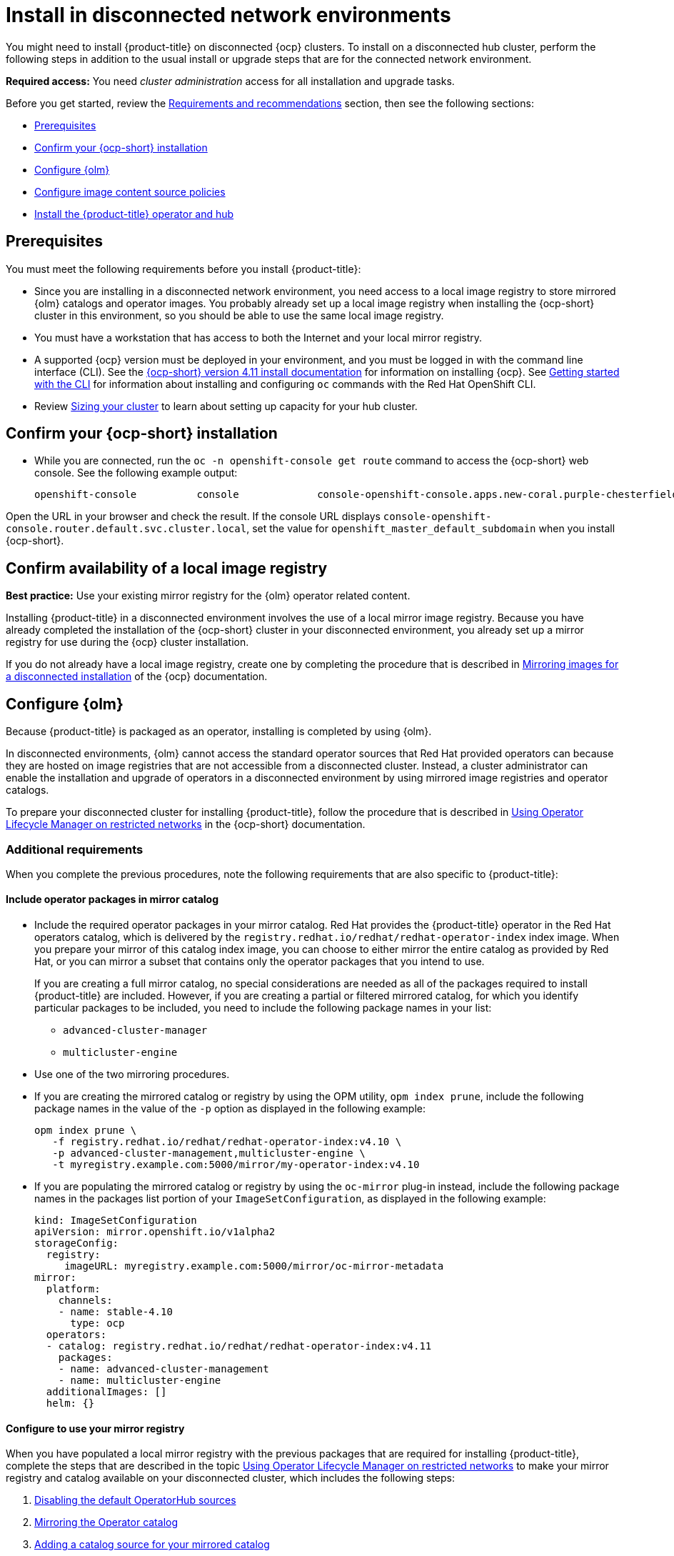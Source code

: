 [#install-on-disconnected-networks]
= Install in disconnected network environments

You might need to install {product-title} on disconnected {ocp} clusters. To install on a disconnected hub cluster, perform the following steps in addition to the usual install or upgrade steps that are for the connected network environment.

*Required access:* You need _cluster administration_ access for all installation and upgrade tasks.

Before you get started, review the xref:../install/requirements.adoc#requirements-and-recommendations[Requirements and recommendations] section, then see the following sections:

* <<disconnect-prerequisites,Prerequisites>>
* <<disconnect-confirm-ocp-installation,Confirm your {ocp-short} installation>>
* <<disconnect-configure-olm,Configure {olm}>> 
* <<disconnect-configure-icsp,Configure image content source policies>>
* <<disconnect-install-op-and-hub,Install the {product-title} operator and hub>>

[#disconnect-prerequisites]
== Prerequisites 

You must meet the following requirements before you install {product-title}:

* Since you are installing in a disconnected network environment, you need access to a local image registry to store mirrored {olm} catalogs and operator images. You probably already set up a local image registry when installing the {ocp-short} cluster in this environment, so you should be able to use the same local image registry.

* You must have a workstation that has access to both the Internet and your local mirror registry. 

* A supported {ocp} version must be deployed in your environment, and you must be logged in with the command line interface (CLI). See the link:https://access.redhat.com/documentation/en-us/openshift_container_platform/4.11/html/installing/index[{ocp-short} version 4.11 install documentation] for information on installing {ocp}. See link:https://access.redhat.com/documentation/en-us/openshift_container_platform/4.11/html/cli_tools/openshift-cli-oc#cli-getting-started[Getting started with the CLI] for information about installing and configuring `oc` commands with the Red Hat OpenShift CLI.

* Review xref:../install/cluster_size.adoc#sizing-your-cluster[Sizing your cluster] to learn about setting up capacity for your hub cluster.

[#disconnect-confirm-ocp-installation]
== Confirm your {ocp-short} installation

* While you are connected, run the `oc -n openshift-console get route` command to access the {ocp-short} web console. See the following example output:

+
----
openshift-console          console             console-openshift-console.apps.new-coral.purple-chesterfield.com                       console              https   reencrypt/Redirect     None
----

Open the URL in your browser and check the result. If the console URL displays `console-openshift-console.router.default.svc.cluster.local`, set the value for `openshift_master_default_subdomain` when you install {ocp-short}.

== Confirm availability of a local image registry

*Best practice:* Use your existing mirror registry for the {olm} operator related content.

Installing {product-title} in a disconnected environment involves the use of a local mirror image registry. Because you have already completed the installation of the {ocp-short} cluster in your disconnected environment, you already set up a mirror registry for use during the {ocp} cluster installation.

If you do not already have a local image registry, create one by completing the procedure that is described in link:https://access.redhat.com/documentation/en-us/openshift_container_platform/4.11/html/installing/disconnected-installation-mirroring#mirroring-images-disconnected-install[Mirroring images for a disconnected installation] of the {ocp} documentation.

[#disconnect-configure-olm]
== Configure {olm}

Because {product-title} is packaged as an operator, installing is completed by using {olm}.

In disconnected environments, {olm} cannot access the standard operator sources that Red Hat provided operators can because they are hosted on image registries that are not accessible from a disconnected cluster. Instead, a cluster administrator can enable the installation and upgrade of operators in a disconnected environment by using mirrored image registries and operator catalogs.

To prepare your disconnected cluster for installing {product-title}, follow the procedure that is described in
link:https://access.redhat.com/documentation/en-us/openshift_container_platform/4.11/html-single/operators/index#olm-restricted-networks[Using Operator Lifecycle Manager on restricted networks] in the {ocp-short} documentation.

[#additional-requirements]
=== Additional requirements 
 
When you complete the previous procedures, note the following requirements that are also specific to {product-title}:

[#disconnect-include-acm-pkgs]
==== Include operator packages in mirror catalog 

* Include the required operator packages in your mirror catalog. Red Hat provides the {product-title} operator in the Red Hat operators catalog, which is delivered by the `registry.redhat.io/redhat/redhat-operator-index` index image. When you prepare your mirror of this catalog index image, you can choose to either mirror the entire catalog as provided by Red Hat, or you can mirror a subset that contains only the operator packages that you intend to use.

+
If you are creating a full mirror catalog, no special considerations are needed as all of the packages required to install {product-title} are included. However, if you are creating a partial or filtered mirrored catalog, for which you identify particular packages to be included, you need to include the following package names in your list:

   - `advanced-cluster-manager`
   - `multicluster-engine`

* Use one of the two mirroring procedures. 

+
* If you are creating the mirrored catalog or registry by using the OPM utility, `opm index prune`, include the following package names in the value of the `-p` option as displayed in the following example:

+
----
opm index prune \
   -f registry.redhat.io/redhat/redhat-operator-index:v4.10 \
   -p advanced-cluster-management,multicluster-engine \
   -t myregistry.example.com:5000/mirror/my-operator-index:v4.10
----

+
* If you are populating the mirrored catalog or registry by using the `oc-mirror` plug-in instead, include the following package names in the packages list portion of your `ImageSetConfiguration`, as displayed in the following example:

+
[source,yaml]
----
kind: ImageSetConfiguration
apiVersion: mirror.openshift.io/v1alpha2
storageConfig:
  registry:
     imageURL: myregistry.example.com:5000/mirror/oc-mirror-metadata
mirror:
  platform:
    channels:
    - name: stable-4.10
      type: ocp
  operators:
  - catalog: registry.redhat.io/redhat/redhat-operator-index:v4.11
    packages:
    - name: advanced-cluster-management
    - name: multicluster-engine
  additionalImages: []
  helm: {}
----

[#config-mirror]
==== Configure to use your mirror registry

When you have populated a local mirror registry with the previous packages that are required for installing {product-title}, complete the steps that are described in the topic link:https://access.redhat.com/documentation/en-us/openshift_container_platform/4.11/html-single/operators/index#olm-restricted-networks[Using Operator Lifecycle Manager on restricted networks] to make your mirror registry and catalog available on your disconnected cluster, which includes the following steps:

. link:https://access.redhat.com/documentation/en-us/openshift_container_platform/4.11/html-single/operators/index#olm-restricted-networks-operatorhub_olm-restricted-networks[Disabling the default OperatorHub sources]
. link:https://access.redhat.com/documentation/en-us/openshift_container_platform/4.11/html-single/operators/index#olm-mirror-catalog_olm-restricted-networks[Mirroring the Operator catalog]
. link:https://access.redhat.com/documentation/en-us/openshift_container_platform/4.11/html-single/operators/index#olm-creating-catalog-from-index_olm-restricted-networks[Adding a catalog source for your mirrored catalog]

[#note-source-name]
==== Find the catalog source name

As described in the procedures in the {ocp} documentation, you need to add a `CatalogSource` resource to your disconnected cluster. *Important:* Take note of the value of the `metadata.name` field, which you will need later.

Add the `CatalogSource` resource into the `openshift-marketplace` namespace by using a YAML file similar to the following example:

[source,yaml]
----
apiVersion: operators.coreos.com/v1alpha1
kind: CatalogSource
metadata:
  name: my-mirror-catalog-source
  namespace: openshift-marketplace
spec:
  image: myregistry.example.com:5000/mirror/my-operator-index:v4.10
  sourceType: grpc
----
 
You need the `metadata.name` field value for the annotation in the `MulticlusterHub` resource that you will create later.

[#verify-required-package]
== Verify required packages are available

{olm} polls catalog sources for available packages on a regular timed interval. After {olm} polls the catalog source for your mirrored catalog, you can verify that the required packages are available from on your disconnected cluster by querying the available `PackageManifest` resources.

Run the following command, directed at your disconnected cluster:

----
oc -n openshift-marketplace get packagemanifests 
----

The list that is displayed should include entries showing that the following packages are supplied by 
the catalog source for your mirror catalog:

* `advanced-cluster-manager`
* `multicluster-engine`

[#disconnect-configure-icsp]
== Configure image content source policies

In order to have your cluster obtain container images for the {product-title} operator from your mirror registry, rather than from the internet-hosted registries, you must configure an `ImageContentSourcePolicy` on your disconnected cluster to redirect image references to your mirror registry.  

If you mirrored your catalog using the `oc adm catalog mirror` command, the needed image content source policy configuration is in the `imageContentSourcePolicy.yaml` file inside of the `manifests-*` directory that is created by that command. 

If you used the oc-mirror plug-in to mirror your catalog instead, the `imageContentSourcePolicy.yaml` file is within the `oc-mirror-workspace/results-*` directory create by the oc-mirror plug-in.

In either case, you can apply the policies to your disconnected command using an `oc apply` or `oc replace`
command such as:

----
oc replace -f ./<path>/imageContentSourcePolicy.yaml
----

The required image content source policy statements can vary based on how you created your
mirror registry, but are similar to this example:

[source,yaml]
----
apiVersion: operator.openshift.io/v1alpha1
kind: ImageContentSourcePolicy
metadata:
  labels:
    operators.openshift.org/catalog: "true"
  name: operator-0
spec:
  repositoryDigestMirrors:
  - mirrors:
    - myregistry.example.com:5000/rhacm2
    source: registry.redhat.io/rhacm2
  - mirrors:
    - myregistry.example.com:5000/multicluster-engine
    source: registry.redhat.io/multicluster-engine
  - mirrors:
    - myregistry.example.com:5000/openshift4
    source: registry.redhat.io/openshift4
  - mirrors:
    - myregistry.example.com:5000/redhat
    source: registry.redhat.io/redhat
----

[#disconnect-install-op-and-hub]
== Install the {product-title} operator and hub cluster

After you have configured {olm} and {ocp} as previously described, you can install {product-title} by using either the OperatorHub console or a CLI. Follow the same guidance described in the xref:../install/install_connected.adoc#installing-while-connected-online[Installing while connected online] topic.

*Important:* Creating the `MulticlusterHub` resource is the beginning of the installation process of your hub cluster.

Because operator installation on a cluster requires the use of a non-default catalog source for the mirror catalog, a special annotation is needed in the `MulticlusterHub` resource to provide the name of the mirror catalog source to the operator. The following example displays the required 
`mce-subscription-spec` annotation:

[source,yaml]
----
apiVersion: operator.open-cluster-management.io/v1
kind: MultiClusterHub
metadata:
   namespace: open-cluster-management
   name: hub
   annotations:
      installer.open-cluster-management.io/mce-subscription-spec: '{"source": "my-mirror-catalog-source"}'
spec: {}
----

The `mce-subscription-spec` annotation is required because {mce-short} is automatically installed during the {product-title-short} installation. If you are creating the resource with a CLI, include the `mce-subscription-spec` annotation in the YAML that you apply with the `oc apply` command to create the `MulticlusterHub` resource.

If you create the resource by using the OperatorHub console, switch to the _YAML view_ and insert the annotation as previously displayed. *Important:* There is no field in the OperatorHub console for the annotation in the _Field view_ panel to create the `MulticlusterHub`.

[#mirror-ironic-agent-image]
== Mirror ironic agent image manually

If you deploy managed clusters by using the {assist-install}, the ironic agent image required for installation is not be mirrored automatically to the managed cluster disconnected environment. See link:../clusters/install_upgrade/install_disconnected.adoc#mirror-ironic-agent-image-mce[Mirroring images when using Assisted Installer] to learn how to mirror a matching ironic agent image manually.
